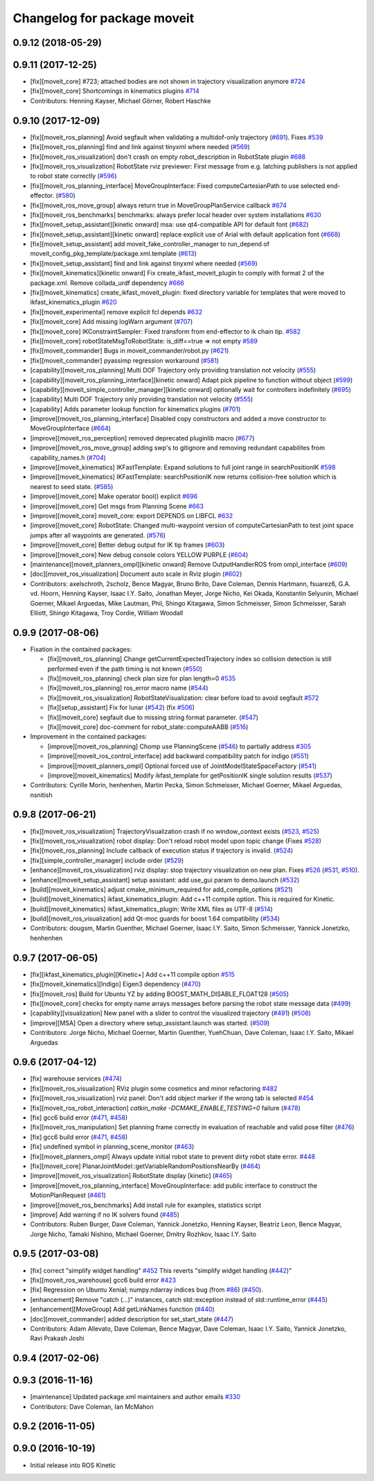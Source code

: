 ^^^^^^^^^^^^^^^^^^^^^^^^^^^^
Changelog for package moveit
^^^^^^^^^^^^^^^^^^^^^^^^^^^^

0.9.12 (2018-05-29)
-------------------

0.9.11 (2017-12-25)
-------------------
* [fix][moveit_core] #723; attached bodies are not shown in trajectory visualization anymore `#724 <https://github.com/ros-planning/moveit/issues/724>`_
* [fix][moveit_core] Shortcomings in kinematics plugins `#714 <https://github.com/ros-planning/moveit/issues/714>`_
* Contributors: Henning Kayser, Michael Görner, Robert Haschke

0.9.10 (2017-12-09)
-------------------
* [fix][moveit_ros_planning] Avoid segfault when validating a multidof-only trajectory (`#691 <https://github.com/ros-planning/moveit/issues/691>`_). Fixes `#539 <https://github.com/ros-planning/moveit/issues/539>`_
* [fix][moveit_ros_planning] find and link against tinyxml where needed (`#569 <https://github.com/ros-planning/moveit/issues/569>`_)
* [fix][moveit_ros_visualization] don't crash on empty robot_description in RobotState plugin `#688 <https://github.com/ros-planning/moveit/issues/688>`_
* [fix][moveit_ros_visualization] RobotState rviz previewer: First message from e.g. latching publishers is not applied to robot state correctly (`#596 <https://github.com/ros-planning/moveit/issues/596>`_)
* [fix][moveit_ros_planning_interface] MoveGroupInterface: Fixed computeCartesianPath to use selected end-effector. (`#580 <https://github.com/ros-planning/moveit/issues/580>`_)
* [fix][moveit_ros_move_group] always return true in MoveGroupPlanService callback `#674 <https://github.com/ros-planning/moveit/pull/674>`_
* [fix][moveit_ros_benchmarks] benchmarks: always prefer local header over system installations `#630 <https://github.com/ros-planning/moveit/issues/630>`_
* [fix][moveit_setup_assistant][kinetic onward] msa: use qt4-compatible API for default font (`#682 <https://github.com/ros-planning/moveit/issues/682>`_)
* [fix][moveit_setup_assistant][kinetic onward] replace explicit use of Arial with default application font (`#668 <https://github.com/ros-planning/moveit/issues/668>`_)
* [fix][moveit_setup_assistant] add moveit_fake_controller_manager to run_depend of moveit_config_pkg_template/package.xml.template (`#613 <https://github.com/ros-planning/moveit/issues/613>`_)
* [fix][moveit_setup_assistant] find and link against tinyxml where needed (`#569 <https://github.com/ros-planning/moveit/issues/569>`_)
* [fix][moveit_kinematics][kinetic onward] Fix create_ikfast_moveit_plugin to comply with format 2 of the package.xml. Remove collada_urdf dependency `#666 <https://github.com/ros-planning/moveit/pull/666>`_
* [fix][moveit_kinematics] create_ikfast_moveit_plugin: fixed directory variable for templates that were moved to ikfast_kinematics_plugin `#620 <https://github.com/ros-planning/moveit/issues/620>`_
* [fix][moveit_experimental] remove explicit fcl depends `#632 <https://github.com/ros-planning/moveit/pull/632>`_
* [fix][moveit_core] Add missing logWarn argument (`#707 <https://github.com/ros-planning/moveit/issues/707>`_)
* [fix][moveit_core] IKConstraintSampler: Fixed transform from end-effector to ik chain tip. `#582 <https://github.com/ros-planning/moveit/issues/582>`_
* [fix][moveit_core] robotStateMsgToRobotState: is_diff==true => not empty `#589 <https://github.com/ros-planning/moveit/issues/589>`_
* [fix][moveit_commander] Bugs in moveit_commander/robot.py (`#621 <https://github.com/ros-planning/moveit/issues/621>`_)
* [fix][moveit_commander] pyassimp regression workaround  (`#581 <https://github.com/ros-planning/moveit/issues/581>`_)
* [capability][moveit_ros_planning] Multi DOF Trajectory only providing translation not velocity (`#555 <https://github.com/ros-planning/moveit/issues/555>`_)
* [capability][moveit_ros_planning_interface][kinetic onward] Adapt pick pipeline to function without object (`#599 <https://github.com/ros-planning/moveit/issues/599>`_)
* [capability][moveit_simple_controller_manager][kinetic onward] optionally wait for controllers indefinitely (`#695 <https://github.com/ros-planning/moveit/issues/695>`_)
* [capability] Multi DOF Trajectory only providing translation not velocity (`#555 <https://github.com/ros-planning/moveit/issues/555>`_)
* [capability] Adds parameter lookup function for kinematics plugins (`#701 <https://github.com/ros-planning/moveit/issues/701>`_)
* [improve][moveit_ros_planning_interface] Disabled copy constructors and added a move constructor to MoveGroupInterface (`#664 <https://github.com/ros-planning/moveit/issues/664>`_)
* [improve][moveit_ros_perception] removed deprecated pluginlib macro (`#677 <https://github.com/ros-planning/moveit/issues/677>`_)
* [improve][moveit_ros_move_group] adding swp's to gitignore and removing redundant capabilites from capability_names.h (`#704 <https://github.com/ros-planning/moveit/issues/704>`_)
* [improve][moveit_kinematics] IKFastTemplate: Expand solutions to full joint range in searchPositionIK `#598 <https://github.com/ros-planning/moveit/issues/598>`_
* [improve][moveit_kinematics] IKFastTemplate: searchPositionIK now returns collision-free solution which is nearest to seed state. (`#585 <https://github.com/ros-planning/moveit/issues/585>`_)
* [improve][moveit_core] Make operator bool() explicit `#696 <https://github.com/ros-planning/moveit/pull/696>`_
* [improve][moveit_core] Get msgs from Planning Scene `#663 <https://github.com/ros-planning/moveit/issues/663>`_
* [improve][moveit_core] moveit_core: export DEPENDS on LIBFCL `#632 <https://github.com/ros-planning/moveit/pull/632>`_
* [improve][moveit_core] RobotState: Changed multi-waypoint version of computeCartesianPath to test joint space jumps after all waypoints are generated. (`#576 <https://github.com/ros-planning/moveit/issues/576>`_)
* [improve][moveit_core] Better debug output for IK tip frames (`#603 <https://github.com/ros-planning/moveit/issues/603>`_)
* [improve][moveit_core] New debug console colors YELLOW PURPLE (`#604 <https://github.com/ros-planning/moveit/issues/604>`_)
* [maintenance][moveit_planners_ompl][kinetic onward] Remove OutputHandlerROS from ompl_interface (`#609 <https://github.com/ros-planning/moveit/issues/609>`_)
* [doc][moveit_ros_visualization] Document auto scale in Rviz plugin (`#602 <https://github.com/ros-planning/moveit/issues/602>`_)
* Contributors: axelschroth, 2scholz, Bence Magyar, Bruno Brito, Dave Coleman, Dennis Hartmann, fsuarez6, G.A. vd. Hoorn, Henning Kayser, Isaac I.Y. Saito, Jonathan Meyer, Jorge Nicho, Kei Okada, Konstantin Selyunin, Michael Goerner, Mikael Arguedas, Mike Lautman, Phil, Shingo Kitagawa, Simon Schmeisser, Simon Schmeisser, Sarah Elliott, Shingo Kitagawa, Troy Cordie, William Woodall

0.9.9 (2017-08-06)
------------------
* Fixation in the contained packages:

  * [fix][moveit_ros_planning] Change getCurrentExpectedTrajectory index so collision detection is still performed even if the path timing is not known (`#550 <https://github.com/ros-planning/moveit/issues/550>`_)
  * [fix][moveit_ros_planning] check plan size for plan length=0 `#535 <https://github.com/ros-planning/moveit/issues/535>`_
  * [fix][moveit_ros_planning] ros_error macro name (`#544 <https://github.com/ros-planning/moveit/issues/544>`_)
  * [fix][moveit_ros_visualization] RobotStateVisualization: clear before load to avoid segfault `#572 <https://github.com/ros-planning/moveit/pull/572>`_
  * [fix][setup_assistant] Fix for lunar (`#542 <https://github.com/ros-planning/moveit/issues/542>`_) (fix `#506 <https://github.com/ros-planning/moveit/issues/506>`_)
  * [fix][moveit_core] segfault due to missing string format parameter. (`#547 <https://github.com/ros-planning/moveit/issues/547>`_)
  * [fix][moveit_core] doc-comment for robot_state::computeAABB (`#516 <https://github.com/ros-planning/moveit/issues/516>`_)
* Improvement in the contained packages:

  * [improve][moveit_ros_planning] Chomp use PlanningScene (`#546 <https://github.com/ros-planning/moveit/issues/546>`_) to partially address `#305 <https://github.com/ros-planning/moveit/issues/305>`_
  * [improve][moveit_ros_control_interface] add backward compatibility patch for indigo (`#551 <https://github.com/ros-planning/moveit/issues/551>`_)
  * [improve][moveit_planners_ompl] Optional forced use of JointModelStateSpaceFactory (`#541 <https://github.com/ros-planning/moveit/issues/541>`_)
  * [improve][moveit_kinematics] Modify ikfast_template for getPositionIK single solution results (`#537 <https://github.com/ros-planning/moveit/issues/537>`_)
* Contributors: Cyrille Morin, henhenhen, Martin Pecka, Simon Schmeisser, Michael Goerner, Mikael Arguedas, nsnitish

0.9.8 (2017-06-21)
------------------
* [fix][moveit_ros_visualization] TrajectoryVisualization crash if no window_context exists (`#523 <https://github.com/ros-planning/moveit/issues/523>`_, `#525 <https://github.com/ros-planning/moveit/issues/525>`_)
* [fix][moveit_ros_visualization]  robot display: Don't reload robot model upon topic change (Fixes `#528 <https://github.com/ros-planning/moveit/issues/528>`_)
* [fix][moveit_ros_planning] Include callback of execution status if trajectory is invalid. (`#524 <https://github.com/ros-planning/moveit/issues/524>`_)
* [fix][simple_controller_manager] include order (`#529 <https://github.com/ros-planning/moveit/issues/529>`_)
* [enhance][moveit_ros_visualization]  rviz display: stop trajectory visualization on new plan. Fixes `#526 <https://github.com/ros-planning/moveit/issues/526>`_ (`#531 <https://github.com/ros-planning/moveit/issues/531>`_, `#510 <https://github.com/ros-planning/moveit/issues/510>`_).
* [enhance][moveit_setup_assistant] setup assistant: add use_gui param to demo.launch (`#532 <https://github.com/ros-planning/moveit/issues/532>`_)
* [build][moveit_kinematics] adjust cmake_minimum_required for add_compile_options (`#521 <https://github.com/ros-planning/moveit/issues/521>`_)
* [build][moveit_kinematics] ikfast_kinematics_plugin: Add c++11 compile option. This is required for Kinetic.
* [build][moveit_kinematics] ikfast_kinematics_plugin: Write XML files as UTF-8 (`#514 <https://github.com/ros-planning/moveit/issues/514>`_)
* [build][moveit_ros_visualization] add Qt-moc guards for boost 1.64 compatibility (`#534 <https://github.com/ros-planning/moveit/issues/534>`_)
* Contributors: dougsm, Martin Guenther, Michael Goerner, Isaac I.Y. Saito, Simon Schmeisser, Yannick Jonetzko, henhenhen

0.9.7 (2017-06-05)
------------------
* [fix][ikfast_kinematics_plugin][Kinetic+] Add c++11 compile option `#515 <https://github.com/ros-planning/moveit/pull/515>`_
* [fix][moveit_kinematics][Indigo] Eigen3 dependency (`#470 <https://github.com/ros-planning/moveit/issues/470>`_)
* [fix][moveit_ros] Build for Ubuntu YZ by adding BOOST_MATH_DISABLE_FLOAT128 (`#505 <https://github.com/ros-planning/moveit/issues/505>`_)
* [fix][moveit_core] checks for empty name arrays messages before parsing the robot state message data (`#499 <https://github.com/ros-planning/moveit/issues/499>`_)
* [capability][visualization] New panel with a slider to control the visualized trajectory (`#491 <https://github.com/ros-planning/moveit/issues/491>`_) (`#508 <https://github.com/ros-planning/moveit/issues/508>`_)
* [improve][MSA] Open a directory where setup_assistant.launch was started. (`#509 <https://github.com/ros-planning/moveit/issues/509>`_)
* Contributors: Jorge Nicho, Michael Goerner, Martin Guenther, YuehChuan, Dave Coleman, Isaac I.Y. Saito, Mikael Arguedas

0.9.6 (2017-04-12)
------------------
* [fix] warehouse services (`#474 <https://github.com/ros-planning/moveit/issues/474>`_)
* [fix][moveit_ros_visualization] RViz plugin some cosmetics and minor refactoring `#482 <https://github.com/ros-planning/moveit/issues/482>`_
* [fix][moveit_ros_visualization] rviz panel: Don't add object marker if the wrong tab is selected `#454 <https://github.com/ros-planning/moveit/pull/454>`_
* [fix][moveit_ros_robot_interaction] `catkin_make -DCMAKE_ENABLE_TESTING=0` failure (`#478 <https://github.com/ros-planning/moveit/issues/478>`_)
* [fix] gcc6 build error (`#471 <https://github.com/ros-planning/moveit/issues/471>`_, `#458 <https://github.com/ros-planning/moveit/issues/458>`_)
* [fix][moveit_ros_manipulation] Set planning frame correctly in evaluation of reachable and valid pose filter (`#476 <https://github.com/ros-planning/moveit/issues/476>`_)
* [fix] gcc6 build error (`#471 <https://github.com/ros-planning/moveit/issues/471>`_, `#458 <https://github.com/ros-planning/moveit/issues/458>`_)
* [fix] undefined symbol in planning_scene_monitor (`#463 <https://github.com/ros-planning/moveit/issues/463>`_)
* [fix][moveit_planners_ompl] Always update initial robot state to prevent dirty robot state error. `#448 <https://github.com/ros-planning/moveit/pull/448>`_
* [fix][moveit_core] PlanarJointModel::getVariableRandomPositionsNearBy (`#464 <https://github.com/ros-planning/moveit/issues/464>`_)
* [improve][moveit_ros_visualization] RobotState display [kinetic] (`#465 <https://github.com/ros-planning/moveit/issues/465>`_)
* [improve][moveit_ros_planning_interface] MoveGroupInterface: add public interface to construct the MotionPlanRequest (`#461 <https://github.com/ros-planning/moveit/issues/461>`_)
* [improve][moveit_ros_benchmarks] Add install rule for examples, statistics script
* [improve] Add warning if no IK solvers found (`#485 <https://github.com/ros-planning/moveit/issues/485>`_)
* Contributors: Ruben Burger, Dave Coleman, Yannick Jonetzko, Henning Kayser, Beatriz Leon, Bence Magyar, Jorge Nicho, Tamaki Nishino, Michael Goerner, Dmitry Rozhkov, Isaac I.Y. Saito


0.9.5 (2017-03-08)
------------------
* [fix] correct "simplify widget handling" `#452 <https://github.com/ros-planning/moveit/pull/452>`_ This reverts "simplify widget handling (`#442 <https://github.com/ros-planning/moveit/issues/442>`_)"
* [fix][moveit_ros_warehouse] gcc6 build error `#423 <https://github.com/ros-planning/moveit/pull/423>`_
* [fix] Regression on Ubuntu Xenial; numpy.ndarray indices bug (from `#86 <https://github.com/ros-planning/moveit/issues/86>`_) (`#450 <https://github.com/ros-planning/moveit/issues/450>`_).
* [enhancement] Remove "catch (...)" instances, catch std::exception instead of std::runtime_error (`#445 <https://github.com/ros-planning/moveit/issues/445>`_)
* [enhancement][MoveGroup] Add getLinkNames function (`#440 <https://github.com/ros-planning/moveit/issues/440>`_)
* [doc][moveit_commander] added description for set_start_state (`#447 <https://github.com/ros-planning/moveit/issues/447>`_)
* Contributors: Adam Allevato, Dave Coleman, Bence Magyar, Dave Coleman, Isaac I.Y. Saito, Yannick Jonetzko, Ravi Prakash Joshi

0.9.4 (2017-02-06)
------------------

0.9.3 (2016-11-16)
------------------
* [maintenance] Updated package.xml maintainers and author emails `#330 <https://github.com/ros-planning/moveit/issues/330>`_
* Contributors: Dave Coleman, Ian McMahon

0.9.2 (2016-11-05)
------------------

0.9.0 (2016-10-19)
------------------
* Initial release into ROS Kinetic
